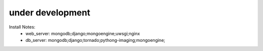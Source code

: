 =================
under development
=================

Install Notes:
  - web_server: mongodb;django;mongoengine;uwsgi;nginx
  - db_server: mongodb;django;tornado;pythong-imaging;mongoengine;

